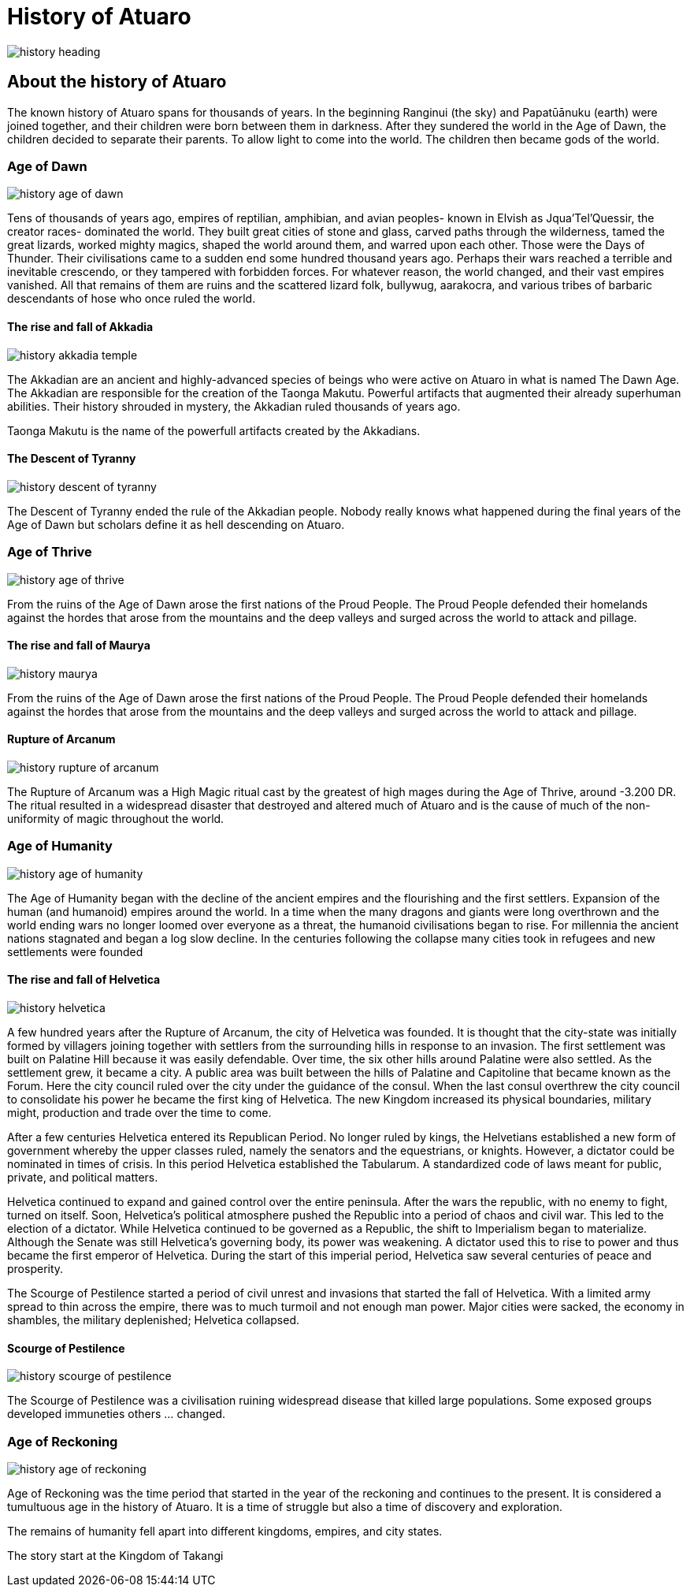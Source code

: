 ifndef::assetdir[]
:assetdir: ../assets
endif::[]

# History of Atuaro

image::{assetdir}/images/history_heading.jpg[]

== About the history of Atuaro
The known history of Atuaro spans for thousands of years. In the beginning Ranginui (the sky) and Papatūānuku (earth) were joined together, and their children were born between them in darkness. After they sundered the world in the Age of Dawn, the children decided to separate their parents. To allow light to come into the world. The children then became gods of the world.

=== Age of Dawn

image::{assetdir}/images/history_age_of_dawn.jpg[]

Tens of thousands of years ago, empires of reptilian, amphibian, and avian peoples- known in Elvish as Jqua'Tel'Quessir, the creator races- dominated the world. They built great cities of stone and glass, carved paths through the wilderness, tamed the great lizards, worked mighty magics, shaped the world around them, and warred upon each other. Those were the Days of Thunder. Their civilisations came to a sudden end some hundred thousand years ago. Perhaps their wars reached a terrible and inevitable crescendo, or they tampered with forbidden forces. For whatever reason, the world changed, and their vast empires vanished. All that remains of them are ruins and the scattered lizard folk, bullywug, aarakocra, and various tribes of barbaric descendants of hose who once ruled the world.

==== The rise and fall of Akkadia

image::{assetdir}/images/history_akkadia_temple.jpg[]

The Akkadian are an ancient and highly-advanced species of beings who were active on Atuaro in what is named The Dawn Age. The Akkadian are responsible for the creation of the Taonga Makutu. Powerful artifacts that augmented their already superhuman abilities. Their history shrouded in mystery, the Akkadian ruled thousands of years ago.

Taonga Makutu is the name of the powerfull artifacts created by the Akkadians.

==== The Descent of Tyranny

image::{assetdir}/images/history_descent_of_tyranny.jpg[]

The Descent of Tyranny ended the rule of the Akkadian people. Nobody really knows what happened during the final years of the Age of Dawn but scholars define it as hell descending on Atuaro.

=== Age of Thrive

image::{assetdir}/images/history_age_of_thrive.jpg[]

From the ruins of the Age of Dawn arose the first nations of the Proud People. The Proud People defended their homelands against the hordes that arose from the mountains and the deep valleys and surged across the world to attack and pillage.

==== The rise and fall of Maurya

image::{assetdir}/images/history_maurya.jpg[]

From the ruins of the Age of Dawn arose the first nations of the Proud People. The Proud People defended their homelands against the hordes that arose from the mountains and the deep valleys and surged across the world to attack and pillage.

==== Rupture of Arcanum

image::{assetdir}/images/history_rupture_of_arcanum.jpg[]

The Rupture of Arcanum was a High Magic ritual cast by the greatest of high mages during the Age of Thrive, around -3.200 DR. The ritual resulted in a widespread disaster that destroyed and altered much of Atuaro and is the cause of much of the non-uniformity of magic throughout the world.

=== Age of Humanity

image::{assetdir}/images/history_age_of_humanity.jpg[]

The Age of Humanity began with the decline of the ancient empires and the flourishing and the first settlers. Expansion of the human (and humanoid) empires around the world. In a time when the many dragons and giants were long overthrown and the world ending wars no longer loomed over everyone as a threat, the humanoid civilisations began to rise. For millennia the ancient nations stagnated and began a log slow decline. In the centuries following the collapse many cities took in refugees and new settlements were founded

==== The rise and fall of Helvetica

image::{assetdir}/images/history_helvetica.png[]

A few hundred years after the Rupture of Arcanum, the city of Helvetica was founded. It is thought that the city-state was initially formed by villagers joining together with settlers from the surrounding hills in response to an invasion. The first settlement was built on Palatine Hill because it was easily defendable. Over time, the six other hills around Palatine were also settled. As the settlement grew, it became a city. A public area was built between the hills of Palatine and Capitoline that became known as the Forum. Here the city council ruled over the city under the guidance of the consul. When the last consul overthrew the city council to consolidate his power he became the first king of Helvetica. The new Kingdom increased its physical boundaries, military might, production and trade over the time to come.

After a few centuries Helvetica entered its Republican Period. No longer ruled by kings, the Helvetians established a new form of government whereby the upper classes ruled, namely the senators and the equestrians, or knights. However, a dictator could be nominated in times of crisis. In this period Helvetica established the Tabularum. A standardized code of laws meant for public, private, and political matters.

Helvetica continued to expand and gained control over the entire peninsula. After the wars the republic, with no enemy to fight, turned on itself. Soon, Helvetica’s political atmosphere pushed the Republic into a period of chaos and civil war. This led to the election of a dictator. While Helvetica continued to be governed as a Republic, the shift to Imperialism began to materialize. Although the Senate was still Helvetica’s governing body, its power was weakening. A dictator used this to rise to power and thus became the first emperor of Helvetica. During the start of this imperial period, Helvetica saw several centuries of peace and prosperity. 

The Scourge of Pestilence started a period of civil unrest and invasions that started the fall of Helvetica. With a limited army spread to thin across the empire, there was to much turmoil and not enough man power. Major cities were sacked, the economy in shambles, the military deplenished; Helvetica collapsed.

==== Scourge of Pestilence

image::{assetdir}/images/history_scourge_of_pestilence.webp[]

The Scourge of Pestilence was a civilisation ruining widespread disease that killed large populations. Some exposed groups developed immuneties others ... changed.

=== Age of Reckoning

image::{assetdir}/images/history_age_of_reckoning.jpg[]

Age of Reckoning was the time period that started in the year of the reckoning and continues to the present. It is considered a tumultuous age in the history of Atuaro. It is a time of struggle but also a time of discovery and exploration.

The remains of humanity fell apart into different kingdoms, empires, and city states.

The story start at the Kingdom of Takangi